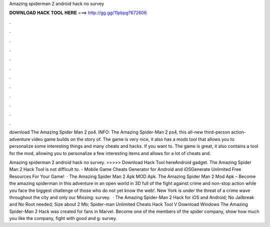 Amazing spiderman 2 android hack no survey



𝐃𝐎𝐖𝐍𝐋𝐎𝐀𝐃 𝐇𝐀𝐂𝐊 𝐓𝐎𝐎𝐋 𝐇𝐄𝐑𝐄 ===> http://gg.gg/11pbpg?672606



.



.



.



.



.



.



.



.



.



.



.



.

download The Amazing Spider Man 2 ps4. INFO: The Amazing Spider-Man 2 ps4, this all-new third-person action-adventure video game builds on the story of. The game is very nice, it also has a mods tool that allows you to personalize some interesting things and many cheats and hacks. If you want to. The game is great, it also contains a tool for the mod, allowing you to personalize a few interesting items and allows for a lot of cheats and.

Amazing spiderman 2 android hack no survey. >>>>> Download Hack Tool hereAndroid gadget. The Amazing Spider Man 2 Hack Tool is not difficult to. - Mobile Game Cheats Generator for Android and iOSGenerate Unlimited Free Resources For Your Game!  · The Amazing Spider Man 2 Apk MOD Apk. The Amazing Spider Man 2 Mod Apk – Become the amazing spiderman in this adventure in an open world in 3D full of the fight against crime and non-stop action while you face the biggest challenge of those who do not yet know the web!. New York is under the threat of a crime wave throughout the city and only our Missing: survey.  · The Amazing Spider-Man 2 Hack for iOS and Android; No Jailbreak and No Root needed; Size about 2 Mb; Spider-man Unlimited Cheats Hack Tool V Download Windows The Amazing Spider-Man 2 Hack was created for fans in Marvel. Become one of the members of the spider company, show how much you like the company, fight with good and g: survey.
